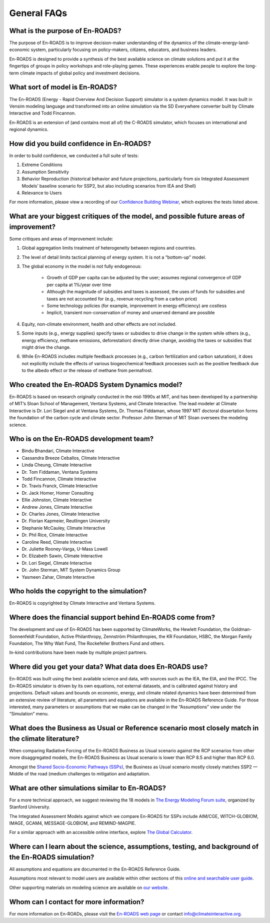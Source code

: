 General FAQs
==============================================

What is the purpose of En-ROADS?
---------------------------------

The purpose of En-ROADS is to improve decision-maker understanding of the dynamics of the climate-energy-land-economic system, particularly focusing on policy-makers, citizens, educators, and business leaders.

En-ROADS is designed to provide a synthesis of the best available science on climate solutions and put it at the fingertips of groups in policy workshops and role-playing games. These experiences enable people to explore the long-term climate impacts of global policy and investment decisions.


What sort of model is En-ROADS?
---------------------------------
The En-ROADS (Energy - Rapid Overview And Decision Support) simulator is a system dynamics model. It was built in Vensim modeling language and transformed into an online simulation via the SD Everywhere converter built by Climate Interactive and Todd Fincannon. 

En-ROADS is an extension of (and contains most all of) the C-ROADS simulator, which focuses on international and regional dynamics.


How did you build confidence in En-ROADS? 
-------------------------------------------

In order to build confidence, we conducted a full suite of tests: 

1) Extreme Conditions 

2) Assumption Sensitivity 

3) Behavior Reproduction (historical behavior and future projections, particularly from six Integrated Assessment Models’ baseline scenario for SSP2, but also including scenarios from IEA and Shell)

4) Relevance to Users 

For more information, please view a recording of our `Confidence Building Webinar <https://www.youtube.com/watch?v=SfPSSsc7sNo&t=1s>`_, which explores the tests listed above. 

What are your biggest critiques of the model, and possible future areas of improvement?
-----------------------------------------------------------------------------------------

Some critiques and areas of improvement include: 

#. Global aggregation limits treatment of heterogeneity between regions and countries.
#. The level of detail limits tactical planning of energy system. It is not a “bottom-up” model.
#. The global economy in the model is not fully endogenous:
    
    - Growth of GDP per capita can be adjusted by the user; assumes regional convergence of GDP per capita at 1%/year over time
    - Although the magnitude of subsidies and taxes is assessed, the uses of funds for subsidies and taxes are not accounted for (e.g., revenue recycling from a carbon price)
    - Some technology policies (for example, improvement in energy efficiency) are costless
    - Implicit, transient non-conservation of money and unserved demand are possible

#.	Equity, non-climate environment, health and other effects are not included.
#.	Some inputs (e.g., energy supplies) specify taxes or subsidies to drive change in the system while others (e.g., energy efficiency, methane emissions, deforestation) directly drive change, avoiding the taxes or subsidies that might drive the change.
#.	While En-ROADS includes multiple feedback processes (e.g., carbon fertilization and carbon saturation), it does not explicitly include the effects of various biogeochemical feedback processes such as the positive feedback due to the albedo effect or the release of methane from permafrost.


Who created the En-ROADS System Dynamics model?
--------------------------------------------------

En-ROADS is based on research originally conducted in the mid-1990s at MIT, and has been developed by a partnership of MIT’s Sloan School of Management, Ventana Systems, and Climate Interactive. The lead modeler at Climate Interactive is Dr. Lori Siegel and at Ventana Systems, Dr. Thomas Fiddaman, whose 1997 MIT doctoral dissertation forms the foundation of the carbon cycle and climate sector. Professor John Sterman of MIT Sloan oversees the modeling science.

Who is on the En-ROADS development team?
-------------------------------------------------

-	Bindu Bhandari, Climate Interactive 
-	Cassandra Breeze Ceballos, Climate Interactive
-	Linda Cheung, Climate Interactive
-	Dr. Tom Fiddaman, Ventana Systems
-	Todd Fincannon, Climate Interactive
-	Dr. Travis Franck, Climate Interactive 
-	Dr. Jack Homer, Homer Consulting
-	Ellie Johnston, Climate Interactive
-	Andrew Jones, Climate Interactive
-	Dr. Charles Jones, Climate Interactive
-   Dr. Florian Kapmeier, Reutlingen University
-	Stephanie McCauley, Climate Interactive
-	Dr. Phil Rice, Climate Interactive
-	Caroline Reed, Climate Interactive
-	Dr. Juliette Rooney-Varga, U-Mass Lowell
-	Dr. Elizabeth Sawin, Climate Interactive
-	Dr. Lori Siegel, Climate Interactive
-	Dr. John Sterman, MIT System Dynamics Group
-	Yasmeen Zahar, Climate Interactive


Who holds the copyright to the simulation?
--------------------------------------------

En-ROADS is copyrighted by Climate Interactive and Ventana Systems.

Where does the financial support behind En-ROADS come from?
--------------------------------------------------------------

The development and use of En-ROADS has been supported by ClimateWorks, the Hewlett Foundation, the Goldman-Sonnenfeldt Foundation, Active Philanthropy, Zennström Philanthropies, the KR Foundation, HSBC, the Morgan Family Foundation, The Why Wait Fund, The Rockefeller Brothers Fund and others.

In-kind contributions have been made by multiple project partners.

Where did you get your data? What data does En-ROADS use?
------------------------------------------------------------

En-ROADS was built using the best available science and data, with sources such as the IEA, the EIA, and the IPCC. The En-ROADS simulator is driven by its own equations, not external datasets, and is calibrated against history and projections. Default values and bounds on economic, energy, and climate related dynamics have been determined from an extensive review of literature; all parameters and equations are available in the En-ROADS Reference Guide. For those interested, many parameters or assumptions that we make can be changed in the “Assumptions” view under the “Simulation” menu. 

What does the Business as Usual or Reference scenario most closely match in the climate literature?
----------------------------------------------------------------------------------------------------------

When comparing Radiative Forcing of the En-ROADS Business as Usual scenario against the RCP scenarios from other more disaggregated models, the En-ROADS Business as Usual scenario is lower than RCP 8.5 and higher than RCP 6.0. 

Amongst the `Shared Socio-Economic Pathways (SSPs) <https://unfccc.int/sites/default/files/part1_iiasa_rogelj_ssp_poster.pdf>`_, the Business as Usual scenario mostly closely matches SSP2 — Middle of the road (medium challenges to mitigation and adaptation.

What are other simulations similar to En-ROADS?
-----------------------------------------------------

For a more technical approach, we suggest reviewing the 18 models in `The Energy Modeling Forum suite <https://emf.stanford.edu/>`_, organized by Stanford University. 

The Integrated Assessment Models against which we compare En-ROADS for SSPs include AIM/CGE, WITCH-GLOBIOM, IMAGE, GCAM4, MESSAGE-GLOBIOM, and REMIND-MAGPIE. 

For a similar approach with an accessible online interface, explore `The Global Calculator <https://www.gov.uk/government/publications/the-global-calculator>`_.


Where can I learn about the science, assumptions, testing, and background of the En-ROADS simulation?
-------------------------------------------------------------------------------------------------------

All assumptions and equations are documented in the En-ROADS Reference Guide.

Assumptions most relevant to model users are available within other sections of this `online and searchable user guide <https://docs.climateinteractive.org/projects/en-roads/en/latest/index.html>`_.

Other supporting materials on modeling science are available on `our website <https://www.climateinteractive.org>`_.

Whom can I contact for more information?
------------------------------------------

For more information on En-ROADs, please visit the `En-ROADS web page <https://climateinteractive.org/tools/en-roads/>`_ or contact info@climateinteractive.org. 



.. SUBSTITUTIONS SECTION

.. |imgTranElecIcon| image:: ../images/icons/transportelec_icon.png
   :width: 0.55569in
   :height: 0.45763in
